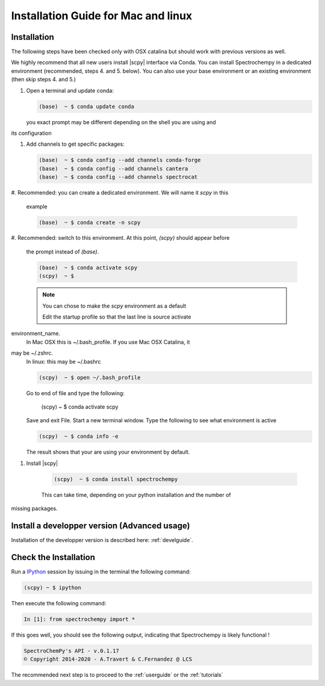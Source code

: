 .. _install_mac:

Installation Guide for Mac and linux
====================================

Installation
-------------

.. _conda_mac:

The following steps have been checked only with OSX catalina but should work
with previous versions as well.

We highly recommend that all new users install |scpy| interface via Conda. You
can install Spectrochempy
in a dedicated environment (recommended, steps 4. and 5. below). You can also
use your base environment or an
existing environment (then skip steps 4. and 5.)

#.  Open a terminal and update conda:

    .. sourcecode:: bash

        (base)  ~ $ conda update conda

    you exact prompt may be different depending on the shell you are using and
its configuration

#.  Add channels to get specific packages:

    .. sourcecode:: bash

        (base)  ~ $ conda config --add channels conda-forge
        (base)  ~ $ conda config --add channels cantera
        (base)  ~ $ conda config --add channels spectrocat

#.  Recommended: you can create a dedicated environment. We will name it
`scpy` in this
    example

    .. sourcecode:: bash

        (base)  ~ $ conda create -n scpy

#.  Recommended: switch to this environment. At this point, `(scpy)` should
appear before
    the prompt instead of `(base)`.

    .. sourcecode:: bash

        (base)  ~ $ conda activate scpy
        (scpy)  ~ $

    .. Note::

        You can chose to make the `scpy` environment as a default

        Edit the startup profile so that the last line is source activate
environment_name.
        In Mac OSX this is ~/.bash_profile. If you use Mac OSX Catalina, it
may be ~/.zshrc.
        In linux: this may be ~/.bashrc

        .. sourcecode:: bash

            (scpy)  ~ $ open ~/.bash_profile

        Go to end of file and type the following:

            (scpy)  ~ $ conda activate scpy

        Save and exit File. Start a new terminal window.
        Type the following to see what environment is active

        .. sourcecode:: bash

            (scpy)  ~ $ conda info -e

        The result shows that your are using your environment by default.

#. Install |scpy|

    .. sourcecode:: bash

        (scpy)  ~ $ conda install spectrochempy

    This can take time, depending on your python installation and the number of
missing packages.

Install a developper version (Advanced usage)
---------------------------------------------

Installation of the developper version is described here:  :ref:`develguide`.


Check the Installation
-----------------------

Run a `IPython <https://ipython.readthedocs.io/en/stable/>`_ session by issuing
in the terminal the following command:

.. sourcecode:: bash

    (scpy) ~ $ ipython

Then execute the following command:

.. sourcecode:: ipython

    In [1]: from spectrochempy import *

If this goes well, you should see the following output, indicating that
Spectrochempy is likely functional !

.. sourcecode:: ipython

    SpectroChemPy's API - v.0.1.17
    © Copyright 2014-2020 - A.Travert & C.Fernandez @ LCS

The recommended next step is to proceed to the :ref:`userguide` or the
:ref:`tutorials`

